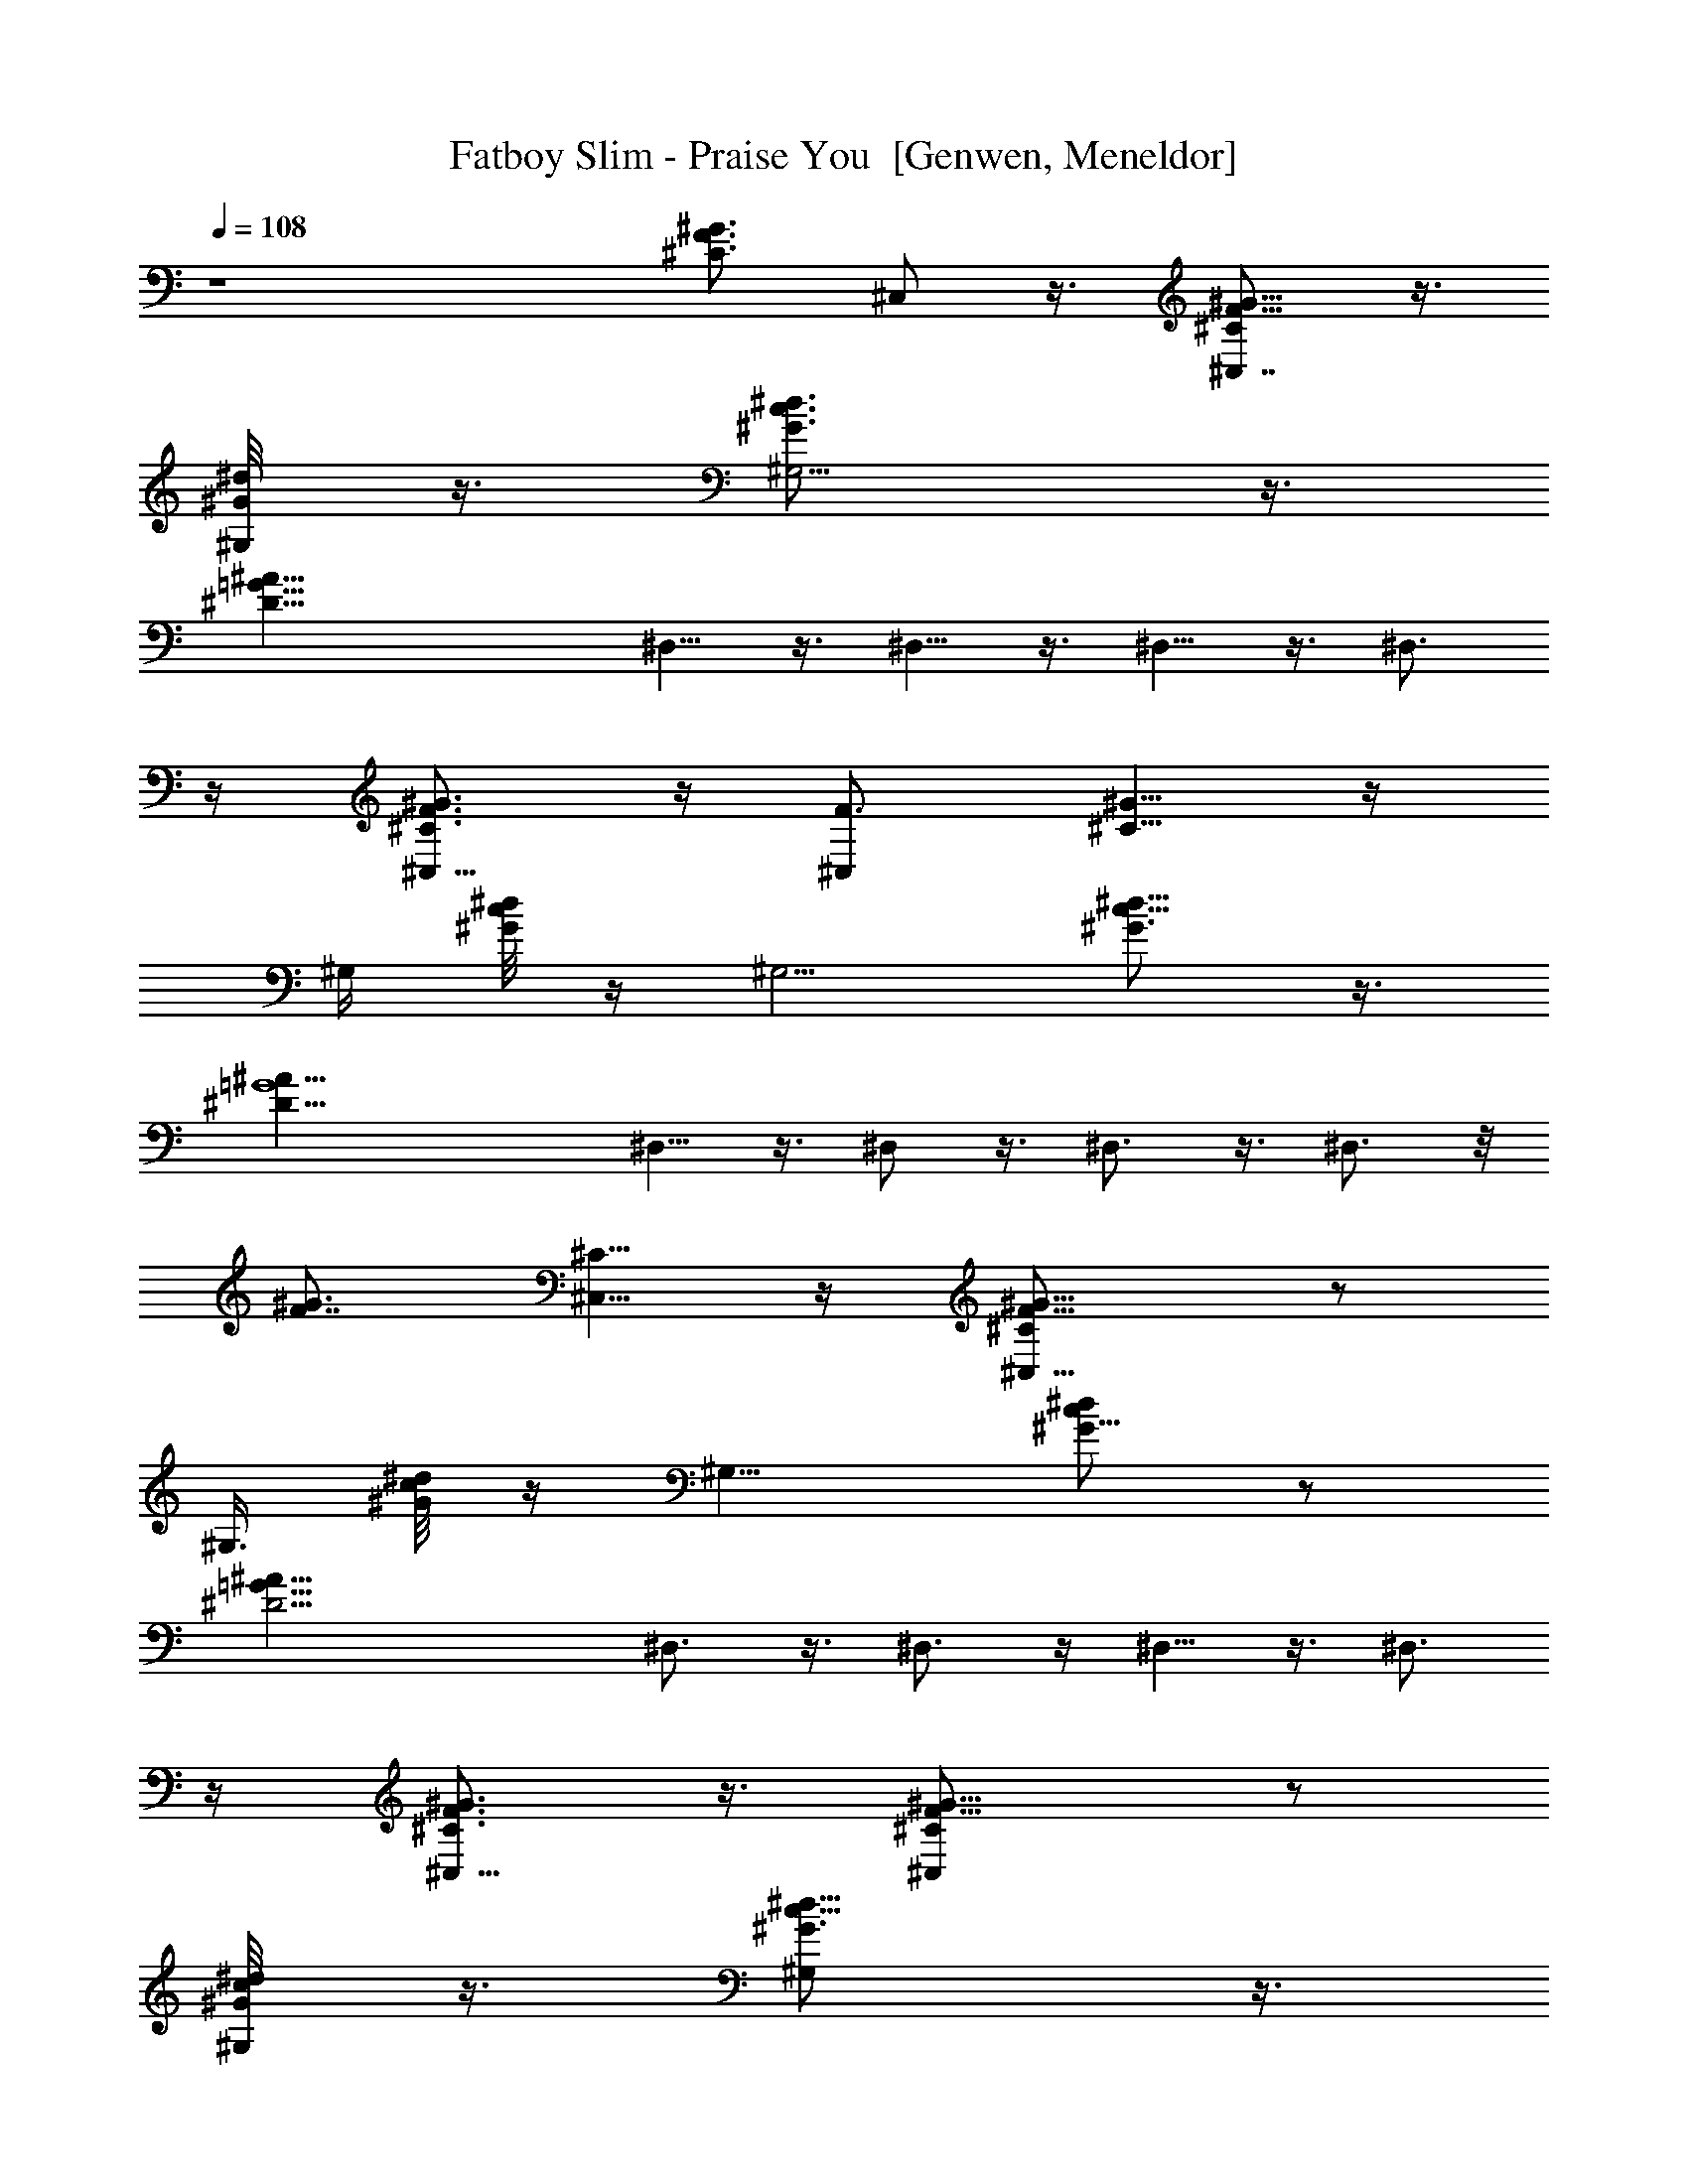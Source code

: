 X: 1
T: Fatboy Slim - Praise You  [Genwen, Meneldor]
N: Prim Reapers, Meneldor
N: Has some pauses, sort of repeatitive
L: 1/4
Q: 108
K: C
z4 [F3/4^G3/4^C3/4z/8] ^C,/2 z3/8 [^C,7/8^G5/8^C/2F5/8] z3/8
[^G,/4^G/8^d/8]  z3/8 [^G,5/4^d3/4c3/4^G3/4] z3/8
[^A33/8=G33/8^D33/8z/2] ^D,5/8 z3/8 ^D,5/8 z3/8 ^D,5/8 z3/8 ^D,3/4
z/4 [^G3/4F3/4^C3/4^C,5/8] z/4 [F3/4^C,z/8] [^G5/8^C5/8] z/4
[^G,/4z/8] [^G/8^d/8c/8] z/4 [^G,5/4z/8] [^d5/8c5/8^G3/4] z3/8
[^A33/8=G4^D33/8z/2] ^D,5/8 z3/8 ^D,/2 z3/8 ^D,3/4 z3/8 ^D,3/4 z/8
[F7/8^G3/4z/8] [^C5/8^C,5/8] z/4 [^C,9/8^C/2F5/8^G5/8] z/2
[^G,3/8z/8] [^d/8^G/8c/8] z/4 [^G,9/8z/8] [^d/2^G5/8c/2] z/2
[^A33/8=G33/8^D17/4z3/8] ^D,3/4 z3/8 ^D,3/4 z/4 ^D,5/8 z3/8 ^D,3/4
z/4 [^C,5/8F3/4^G3/4^C3/4] z3/8 [^C,F5/8^G5/8^C/2] z/2
[^G,/4^G/8^d/8c/8] z3/8 [^G,^d5/8c5/8^G3/4] z3/8
[^A33/8=G33/8^D33/8z/2] ^D,5/8 z3/8 ^D,5/8 z3/8 [^D,5/8z/2] ^d/4 z/4
[^D,5/8^d/2] ^c/2 [^dF3/4^G3/4^C3/4z/8] ^C,/2 z3/8
[^C,7/8^G5/8^C/2F5/8^d/2] [^c/2z3/8] [^G,/4^G/8^d/8] [^d3/8] z3/8
[^G,5/4^d3/4=c3/4^G3/4z/8] ^f [^d3^A33/8=G33/8^D33/8z/2] ^D,5/8 z3/8
^D,5/8 z3/8 [^D,5/8z/2] ^a/4 z/4 [^D,3/4^a/4] z/4 ^a/4 z/4
[^G3/4F3/4^C3/4^C,5/8^a3/4] z/4 [F3/4^C,z/8] [^G5/8^C5/8^a] z/4
[^G,/4z/8] [^G/8^d/8c/8^g/2] z/4 [^G,5/4z/8] [^d5/8c5/8^G3/4^f] z3/8
[^d3^A33/8=G4^D33/8z/2] ^D,5/8 z3/8 ^D,/2 z3/8 [^D,3/4z5/8] ^c/2
[^D,3/4^d/2] [^c3/4z3/8] [F7/8^G3/4z/8] [^C5/8^C,5/8^d3/4] z/4
[^C,9/8^C/2F5/8^G5/8z/8] ^d/2 ^c/4 z/8 [^G,3/8z/8] [^d/2^G/8=c/8] z/4
[^G,9/8z/8] [^d/2^G5/8c/2^f] z/2 [^A33/8=G33/8^D17/4^d3z3/8] ^D,3/4
z3/8 ^D,3/4 z/4 [^D,5/8z/2] ^a/4 z/4 [^D,3/4^a/4] z/4 ^a/4 z/4
[^C,5/8F3/4^G3/4^a3/4^C3/4] z3/8 [^C,F5/8^G5/8^C/2^a] z/2
[^G,/4^G/8^d/8c/8^g/2] z3/8 [^G,^d5/8c5/8^G3/4^f] z3/8
[^d51/8^A33/8=G33/8^D33/8z/2] ^D,5/8 z3/8 ^D,5/8 z3/8 ^D,5/8 z3/8
^D,5/8 z3/8 [F3/4^G3/4^C3/4z/8] ^C,/2 z3/8 [^C,7/8^G5/8^C/2F5/8] z3/8
[^G,/4^G/8^d/2]  z3/8 [^G,5/4^d61/8c3/4^G3/4] z3/8
[^A33/8=G33/8^D33/8z/2] ^D,5/8 z3/8 ^D,5/8 z3/8 ^D,5/8 z3/8 ^D,3/4
z/4 [^G3/4F3/4^C3/4^C,5/8] z/4 [F3/4^C,z/8] [^G5/8^C5/8] z/4
[^G,/4z/8] [^G/8^d/2c/8] z/4 [^G,5/4z/8] [^d15/2c5/8^G3/4] z3/8
[^A33/8=G4^D33/8z/2] ^D,5/8 z3/8 ^D,/2 z3/8 ^D,3/4 z3/8 ^D,3/4 z/8
[F7/8^G3/4z/8] [^C5/8^C,5/8] z/4 [^C,9/8^C/2F5/8^G5/8] z/2
[^G,3/8z/8] [^d/2^G/8c/8] z/4 [^G,9/8z/8] [^d15/2^G5/8c/2] z/2
[^A33/8=G33/8^D17/4z3/8] ^D,3/4 z3/8 ^D,3/4 z/4 ^D,5/8 z3/8 ^D,3/4
z/4 [^C,/2F/2^G/2^C/2] [^C,/4^C/4F/4^G/4] z/4 [^C,/2F/2^G/2^C/2]
[^C,/2^C/4F/4^G/4] z/4 [^G,/4^G/8^d/2c/8] z3/8 [^G,^d59/8c5/8^G3/4]
z3/8 [^A33/8=G33/8^D33/8z/2] ^D,5/8 z3/8 ^D,5/8 z3/8 ^D,5/8 z3/8
^D,5/8 z3/8 [^C,/8F3/4^G3/4^C3/4] ^C,3/8 ^C,/2
[^C,7/8^G5/8^C/2F5/8F,/2] ^G,/4 z/8 [^G,/8^G/8^d/2] [^G,3/8] z3/8
[^G,/8^d61/8c3/4^G3/4] [^G,9/8z/2] =C,/2 [^D,/2^A33/8=G33/8^D33/8]
^D,/2 ^D,/2 [^D,5/8=G,/2] G,/2 [^D,5/8^G,/2] ^G,/2 [^D,3/4A,/2] ^A,/2
[^G3/4F3/4^C3/4^C,/2] ^C,3/8 [F3/4^C,z/8] [^G5/8^C5/8F,/2] ^G,/4 z/8
^G,/8 [^G/8^d/2c/8^G,3/8] z/4 ^G,/8 [^d15/2c5/8^G3/4^G,9/8z/2] =C,/2
[^D,/2^A33/8=G4^D33/8] ^D,/2 ^D,/2 [^D,/2=G,/2] [G,/2z3/8]
[^D,3/4z/8] ^G,/2 ^G,/2 [^D,3/4=A,/4] A,/4 [^A,/2z3/8] [F7/8^G3/4z/8]
[^C5/8^C,/2] ^C,3/8 [^C,9/8^C/2F5/8^G5/8z/8] F,/2 ^G,/4 z/8 ^G,/8
[^d/2^G/8c/8^G,3/8] z/4 ^G,/8 [^d15/2^G5/8c/2^G,] =C,/2
[^A33/8=G33/8^D17/4^D,3/8] ^D,/8 ^D,/2 ^D,/2 [^D,3/4=G,/2] G,/2
[^G,/2^D,5/8] ^G,/2 [^D,3/4=A,/2] ^A,/2 [^C,/2F/2^G/2^C/2]
[^C,/2^C/4F/4^G/4] z/4 [^C,/2F/2^G/2^C/2F,/2] [^C,/2^C/4F/4^G/4^G,/4]
z/4 [^G,/2^G/8^d/2c/8] z3/8 [^G,^d115/8c5/8^G3/4z/2] =C,/2
[^A33/8^D,/2=G33/8^D33/8] ^D,/2 ^D,/2 ^D,/2 ^D,/2 ^D,/2 ^D,/4 z/4
[^D,5/8^G,/2] ^G,/2 z71/8 ^d57/8 [^C,/8F3/4^G3/4^C3/4] ^C,3/8
[^D/2^C,/2] [^C,7/8^G5/8^C/2F5/8^D/2F,/2] [^C/2^G,/4] z/8
[^G,/8^G/8^d/8] [^F/2^G,3/8] z3/8 [^G,/8^d3/4c3/4^G3/4] [^G,9/8z/4]
^C/4 [=C,/2z3/8] ^D/8 [^D,/2^A33/8=G33/8^D] ^D,/2 [^D/2^D,/2]
[^D,5/8^D19/8=G,/2] [^C/2G,/2] [^D,5/8^F/2^G,/2] [^G,/2z/4] ^C/4
[^D,3/4=A,/2z3/8] [^D/4z/8] ^A,/2 [^G3/4=F3/4^C3/4^C,/2] [^D/2^C,3/8]
[F3/4^C,z/8] [^G5/8^C/2^D/2F,/2] [^C/2^G,/4] z/8 ^G,/8
[^G/8^d/8c/8^F/2^G,3/8] z/4 ^G,/8 [^d5/8c5/8^G3/4^G,9/8z/4] ^C/4
[=C,/2z3/8] ^D/8 [^D,/2^A33/8=G4^D] ^D,/2 [^D/2^D,/2] [^D,/2^D=G,/2]
[^C/2G,/2z3/8] [^D,3/4z/8] [^D11/8^G,/2] [^G,/2z/4] ^C/4
[^D,3/4=A,/4] [A,/4z/8] [^D/4z/8] [^A,/2z3/8] [=F7/8^G3/4z/8]
[^C5/8^C,/2] [^D/2^C,3/8] [^C,9/8^C/2F5/8^G5/8z/8] [^D/2F,/2]
[^C/2^G,/4] z/8 ^G,/8 [^d/8^G/8c/8^F/2^G,3/8] z/4 ^G,/8
[^d/2^G5/8c/2^G,z/4] ^C/4 [=C,/2z3/8] ^D/8 [^A33/8=G33/8^D^D,3/8]
^D,/8 ^D,/2 [^D/2^D,/2] [^D,3/4^D19/8=G,/2] [^C/2G,/2]
[^F/2^G,/2^D,5/8] [^G,/2z/4] ^C/4 [^D,3/4=A,/2z3/8] [^D3/8z/8] ^A,/2
[^C,/2=F/2^G/2^C/2] [^C,/2^C/4F/4^G/4^D/2] z/4
[^C,/2F/2^G/2^C/2^D/2F,/2] [^C,/2^C/2F/4^G/4^G,/4] z/4
[^G,/2^G/8^d/8c/8^F/2] z3/8 [^G,^d5/8c5/8^G3/4z/4] ^C/4 [=C,/2z3/8]
^D/8 [^A33/8^D,/2=G33/8^D] ^D,/2 [^D/2^D,/2] [^D,/2^D] [^C/2^D,/2]
[^D,/2^D11/8] [^D,/4^d/4] ^C/4 [^D,5/8^d/2^G,/2z3/8] [^D/4z/8]
[^c/2^G,/2] [^C,/8^d=F3/4^G3/4^C3/4] ^C,3/8 ^C,/2
[^C,7/8^G5/8^C/2F5/8F,/2^d/2] [^c/2^G,/4] z/8 [^G,/8^G/8^d/8]
[^d3/8^G,3/8] z3/8 [^G,/8^d3/4=c3/4^G3/4] [^f^G,9/8z/2] =C,/2
[^d3^D,/2^A33/8=G33/8^D33/8] ^D,/2 ^D,/2 [^D,5/8=G,/2] G,/2
[^D,5/8^G,/2] [^a/4^G,/2] z/4 [^D,3/4^a/4=A,/2] z/4 [^a/4^A,/2] z/4
[^G3/4F3/4^C3/4^C,/2^a3/4] ^C,3/8 [F3/4^C,z/8] [^G5/8^C5/8^aF,/2]
^G,/4 z/8 ^G,/8 [^G/8^d/8c/8^g/2^G,3/8] z/4 ^G,/8
[^d5/8c5/8^G3/4^f^G,9/8z/2] =C,/2 [^d3^D,/2^A33/8=G4^D33/8] ^D,/2
^D,/2 [^D,/2=G,/2] [G,/2z3/8] [^D,3/4z/8] ^G,/2 [^c/2^G,/2]
[^D,3/4^d/2=A,/4] A,/4 [^c3/4^A,/2z3/8] [F7/8^G3/4z/8]
[^C5/8^C,/2^d3/4] ^C,3/8 [^C,9/8^C/2F5/8^G5/8z/8] [^d/2F,/2]
[^c/4^G,/4] z/8 ^G,/8 [^d/2^G/8=c/8^G,3/8] z/4 ^G,/8
[^d/2^G5/8c/2^f^G,] =C,/2 [^A33/8=G33/8^D17/4^d3^D,3/8] ^D,/8 ^D,/2
^D,/2 [^D,3/4=G,/2] G,/2 [^G,/2^D,5/8] [^G,/2^a/4] z/4
[^D,3/4^a/4=A,/2] z/4 [^a/4^A,/2] z/4 [^C,/2F/2^G/2^a3/4^C/2]
[^C,/2^C/4F/4^G/4] z/4 [^C,/2F/2^G/2^C/2^aF,/2]
[^C,/2^C/4F/4^G/4^G,/4] z/4 [^G,/2^G/8^d/8c/8^g/2] z3/8
[^G,^d5/8c5/8^G3/4^fz/2] =C,/2 [^d5/2^A33/8^D,/2=G33/8^D33/8] ^D,/2
^D,/2 ^D,/2 ^D,/2 ^D,/2 [^D,/4^a/4] z/4 [^D,5/8^a/4^G,/2] z/4
[^a/4^G,/2] z/4 [^a3/4^C,/2^C/4F/4^G/4] z/4 [^C,/2^C/4F/4^G/4^D/2]
z/4 [^C,/2F/2^G/2^C/2^a^D/2] [^C,/2^C/2F/4^G/4^G,/4] z/4
[^G,/2^G/8^d/8c/8^D/2] z3/8 [^G,^d5/8c5/8^G3/4z/4] ^C/4 [=C,/2z3/8]
^D/8 [^A33/8^D,/2=G33/8^D3/2] ^D,/2 ^D,/2 [^D,5/8^D=G,/2] [^C/2G,/2]
[^D,5/8^D11/8^G,/2] [^G,/2^a/4] ^C/4 [^D,5/8^a/4=A,/2] z/8 [^D/2z/8]
[^a/4^A,/2] z/4 [^a3/4^C,/2^C/4F/4^G/4] z/4 [^C,/2^C/4F/4^G/4^D/2]
z/4 [^C,/2F/2^G/2^C/2^a^D/2] [^C,/2^C/2F/4^G/4^G,/4] z/4
[^G,/2^G/8^d/8c/8^D/2] z3/8 [^G,^d5/8c5/8^G3/4z/4] ^C/4 [=C,/2z3/8]
^D/8 [^A33/8^D,/2=G33/8^D3/2] ^D,/2 ^D,/2 [^D,5/8^D=G,/2] [^C/2G,/2]
[^D,5/8^D11/8^G,/2] [^G,/2^a/4] ^C/4 [^D,5/8^a/4=A,/4] [A,/4z/8]
[^D/2z/8] [^a/4^A,/2] z/4 [^a3/4^C,/2^C/4F/4^G/4] z/4
[^C,/2^C/4F/4^G/4^D/2] z/4 [^C,/2F/2^G/2^C/2^a^D/2]
[^C,/2^C/2F/4^G/4^G,/4] z/4 [^G,/2^G/8^d/8c/8^D/2] z3/8
[^G,^d5/8c5/8^G3/4z/4] ^C/4 [=C,/2z3/8] ^D/8 [^A33/8^D,/2=G33/8^D3/2]
^D,/2 ^D,/2 [^D,5/8^D=G,/2] [^C/2G,/2] [^D,5/8^D11/8^G,/2]
[^G,/2^a/4] ^C/4 [^D,5/8^a/4=A,/2] z/8 [^D/2z/8] [^a/4^A,/2] z/4
[^a3/4^C,/2^C/4F/4^G/4] z/4 [^C,/2^C/4F/4^G/4^D/2] z/4
[^C,/2F/2^G/2^C/2^a^D/2] [^C,/2^C/2F/4^G/4^G,/4] z/4
[^G,/2^G/8^d/8c/8^g/2^D/2] z3/8 [^G,^d5/8c5/8^G3/4^fz/4] ^C/4
[=C,/2z3/8] ^D/8 [^d5/2^A33/8^D,/2=G33/8^D3/2] ^D,/2 ^D,/2 [^D,/2^D]
[^C/2^D,/2] [^D,/2^D11/8] [^D,/2z/4] ^C/4 [^D,^G,/2z3/8] [^D/2z/8]
^G,/2 [^d^A/2^A,11/8z/4] [=d/2=f/2^a/2z/4] F3/8 z/8
[^d3/4=d3/8f/2^a/2] z/8 F/8 z/8 [=g3/8^a3/8^d/4] [^d/4^D3/2]
[g5/8^a5/8^d3/4z/2] [^A7/8z/4] [^g/2^d/2] G/8 z/8 [^d/8c'/8] z/8
[^A/2^A,11/8z/4] [=d/2f/2^a/2z/4] F3/8 z/8 [d3/8f/2^a/2] z/8 F/8 z/8
[=g3/8^a3/8^d3/8z/4] [^D3/2z/4] [g5/8^a5/8^d/2] [^A7/8z/4] [^g/2^d/2]
G/8 z/8 [^d/8c'/8] z/8 [^A/2^A,11/8z/4] [=d/2f/2^a/2z/4] F3/8 z/8
[d3/8f/2^a/2] z/8 F/8 z/8 [=g3/8^a3/8^d3/8z/4] [^D3/2z/4]
[g5/8^a5/8^d/2] [^A7/8z/4] [^g/2^d/2] G/8 z/8 [^d/8c'/8] z/8
[^A/2^A,11/8z/4] [=d/2f/2^a/2z/4] F3/8 z/8 [d3/8f/2^a/2] z/8 F/8 z/8
[=g3/8^a3/8^d3/8z/4] [^D3/2z/4] [g5/8^a5/8^d/2] [^A7/8z/4] [^g/2^d/2]
G/8 z/8 [^d/8c'/8] z/8 [^A,/2^A/2z/4] [=d/2f/2^a/2z/4] [^A,7/8F3/8]
z/8 [=D,/2d3/8f/2^a/2] z/8 [F,/4F/8] z/8 [^D,/4=g3/8^a3/8^d3/8]
[^D3/2z/4] [^D,/4g5/8^a5/8^d/2] z/4 [^D,/2^A7/8z/4] [=G,/2^g/2^d/2]
[^G,3/8G/8] z/8 [^d/8c'/8] z/8 [^A,/2^A/2z/4] [=d/2f/2^a/2z/4]
[^A,7/8F3/8] z/8 [=D,/2d3/8f/2^a/2] z/8 [F,/4F/8] z/8
[^D,/4=g3/8^a3/8^d3/8] [^D3/2z/4] [^D,/4g5/8^a5/8^d/2] z/4
[^D,/2^A7/8z/4] [=G,/2^g/2^d/2] [^G,3/8G/8] z/8 [^d/8c'/8] z/8
[^A,/2^A/2z/4] [=d/2f/2^a/2z/4] [^A,7/8F3/8] z/8 [=D,/2d3/8f/2^a/2]
z/8 [F,/4F/8] z/8 [^D,/4=g3/8^a3/8^d3/8] [^D3/2z/4]
[^D,/4g5/8^a5/8^d/2] z/4 [^D,/2^A7/8z/4] [=G,/2^g/2^d/2] [^G,3/8G/8]
z/8 [^d/8c'/8] z/8 [^A,/2^A/2z/4] [=d/2f/2^a/2z/4] [^A,7/8F3/8] z/8
[=D,/2d3/8f/2^a/2] z/8 [F,/4F/8] z/8 [^D,/4=g3/8^a3/8^d3/8]
[^D3/2z/4] [^D,/4g5/8^a/4^d/2] [^a3/8z/4] [^D,/2^A7/8z/4]
[^a/4=G,/2^g/2^d/2] z/4 [^a/4^G,3/8G/8] z/8 [^d/8c'/8] z/8
[^a/4^A,/2^A] [=d/2f/2^a/2z/4] [^A,7/8F3/8] z/8 [^a3/4=D,/2d3/8f/2^G]
z/8 [F,/4F/8] z/8 [^D,/4=g3/8^a3/8^d3/8] [^D3/2Fz/4]
[^D,/4g5/8^a5/8^d/2] z/4 [^D,/2^A7/8z/4] [=G,/2^g/2^d/2F/2]
[^G,3/8=G/8^G/2] z/8 [^d/8c'/8] z/8 [^A,/2^A9/8z/4] [=d/2f/2^a/2z/4]
[^A,7/8F3/8] z/8 [=D,/2d3/8f/2^a/2^G] z/8 [F,/4F/8] z/8
[^D,/4=g3/8^a3/8^d3/8] [^D3/2Fz/4] [^D,/4g5/8^a5/8^d/2] z/4
[^D,/2^A7/8z/4] [=G,/2^g/2^d/2] [^G,3/8=G/8F/2] z/8 [^d/8c'/8] z/8
[^A,/2^A9/8z/4] [=d/2f/2^a/2z/4] [^A,7/8F3/8] z/8
[=D,/2d3/8f/2^a/2^G9/8] z/8 [F,/4F/8] z/8 [^D,/4=g3/8^a3/8^d3/8]
[^D3/2F3/4z/4] [^D,/4g5/8^a5/8^d/2] z/4 [^D,/2^A7/8z/4]
[=G,/2^g/2^d/2F5/8] [^G,3/8=G/8^G5/8] z/8 [^d/8c'/8] z/8 [^A,/2^Az/4]
[=d/2f/2^a/2z/4] [^A,7/8F3/8] z/8 [=D,/2d3/8f/2^a/2^G] z/8 [F,/4F/8]
z/8 [^D,/4=g3/8^a3/8^d3/8] [^D3/2F2z/4] [^D,/4g5/8^a5/8^d/2] z/4
[^D,/2^A7/8z/4] [=G,/2^g/2^d/2] [^G,3/8=G/8] z/8 [^d/8c'/8] z/8
[^A,/2^Az/4] [=d/2f/2^a/2z/4] [^A,7/8F3/8] z/8 [=D,/2d3/8f/2^a/2^G]
z/8 [F,/4F/8] z/8 [^D,/4=g3/8^a3/8^d3/8] [^D3/2Fz/4]
[^D,/4g5/8^a5/8^d/2] z/4 [^D,/2^A7/8z/4] [=G,/2^g/2^d/2F/2]
[^G,3/8=G/8^G/2] z/8 [^d/8c'/8] z/8 [^A,/2^A9/8z/4] [=d/2f/2^a/2z/4]
[^A,7/8F3/8] z/8 [=D,/2d3/8f/2^a/2^G] z/8 [F,/4F/8] z/8
[^D,/4=g3/8^a3/8^d3/8] [^D3/2Fz/4] [^D,/4g5/8^a5/8^d/2] z/4
[^D,/2^A7/8z/4] [=G,/2^g/2^d/2] [^G,3/8=G/8F/2] z/8 [^d/8c'/8] z/8
[^A,/2^A9/8z/4] [=d/2f/2^a/2z/4] [^A,7/8F3/8] z/8
[=D,/2d3/8f/2^a/2^G9/8] z/8 [F,/4F/8] z/8 [^D,/4=g3/8^a3/8^d3/8]
[^D3/2F3/4z/4] [^D,/4g5/8^a5/8^d/2] z/4 [^D,/2^A7/8z/4]
[=G,/2^g/2^d/2F5/8] [^G,3/8=G/8^G5/8] z/8 [^d/8c'/8] z/8 [^A,/2^Az/4]
[=d/2f/2^a/2z/4] [^A,7/8F3/8] z/8 [=D,/2d3/8f/2^a/2^A] z/8 [F,/4F/8]
z/8 [^D,/4=g3/8^a3/8^d3/8] [^D3/2^A3/4z/4] [^D,/4g5/8^a/4^d/2]
[^a3/8z/4] [^D,/2^A5/4z/4] [^a/4=G,/2^g/2^d/2] z/4 [^a/4^G,3/8=G/8]
z/8 [^d/8c'/8] z/8 [^a3/4^C,/2^C/4F/4^G/4] z/4 [^C,/2^C/4F/4^G/4^D/2]
z/4 [^C,/2F/2^G/2^C/2^a^D/2] [^C,/2^C/2F/4^G/4^G,/4] z/4
[^G,/2^G/8^d/8c/8^D/2] z3/8 [^G,^d5/8c5/8^G3/4z/4] ^C/4 [=C,/2z3/8]
^D/8 [^A33/8^D,/2=G33/8^D3/2] ^D,/2 ^D,/2 [^D,5/8^D=G,/2] [^C/2G,/2]
[^D,5/8^D11/8^G,/2] [^G,/2z/4] ^C/4 [^D,5/8=A,/2z3/8] [^D/2z/8] ^A,/2
[^C,/2^C/4F/4^G/4] z/4 [^C,/2^C/4F/4^G/4^D/2] z/4
[^C,/2F/2^G/2^C/2^D/2F,/2] [^C,/2^C/2F/4^G/4^G,/4] z/4
[^G,/2^G/8^d/8c/8^D/2] z3/8 [^G,^d5/8c5/8^G3/4z/4] ^C/4 [=C,/2z3/8]
^D/8 [^A33/8^D,/2=G33/8^D3/2] ^D,/2 ^D,/2 [^D,5/8^D=G,/2] [^C/2G,/2]
[^D,5/8^D11/8^G,/2] [^G,/2z/4] ^C/4 [^D,5/8=A,/4] [A,/4z/8] [^D/2z/8]
^A,/2 [^C,/2^C/4F/4^G/4] z/4 [^C,/2^C/4F/4^G/4^D/2] z/4
[^C,/2F/2^G/2^C/2^D/2F,/2] [^C,/2^C/2F/4^G/4^G,/4] z/4
[^G,/2^G/8^d/8c/8^D/2] z3/8 [^G,^d5/8c5/8^G3/4z/4] ^C/4 [=C,/2z3/8]
^D/8 [^A33/8^D,/2=G33/8^D3/2] ^D,/2 ^D,/2 [^D,5/8^D=G,/2] [^C/2G,/2]
[^D,5/8^D11/8^G,/2] [^G,/2z/4] ^C/4 [^D,5/8=A,/2z3/8] [^D/2z/8] ^A,/2
[^C,/2^C/4F/4^G/4] z/4 [^C,/2^C/4F/4^G/4^D/2] z/4
[^C,/2F/2^G/2^C/2^D/2F,/2] [^C,/2^C/2F/4^G/4^G,/4] z/4
[^G,/2^G/8^d/8c/8^D/2] z3/8 [^G,^d5/8c5/8^G3/4z/4] ^C/4 [=C,/2z3/8]
^D/8 [^A^D,/2=G^D] ^D,/2 [^AG^D/2^D,/2] [^D,/2^D/2]
[^D/2G^A^C/2^D,/2] [^D,/2^D/2] [^AG^D7/8^D,/4] ^C/4 [^D,5/8^G,/2z3/8]
^D/8 [^D/2G/2^A/2^G,/2] ^D,/2 ^D,/2 ^D,/2 ^D,/2 ^D,/2 ^D,/2 ^D,/2
^D,/2 ^D,/2 ^D,/2 ^D,/2 ^D,/2 ^D,/2 ^D,/2 ^D,/2 ^D,/2 ^D,/2 ^D,/2
^D,/2 ^D,/2 ^D,/2 ^D,/2 ^D,/2 ^D,/2 ^D,/2 ^D,/2 ^D,/2 ^D,/2 ^D,/2
[^D,/2^d/4] z/4 [^d/2^D,/2] [^c/2^D,/2] [^D,/8^dF3/4^G3/4^C3/4] ^C,/2
z3/8 [^C,7/8^G5/8^C/2F5/8^d/2] [^c/2z3/8] [^G,/4^G/8^d/8] [^d3/8]
z3/8 [^G,5/4^d3/4=c3/4^G3/4z/8] ^f [^d3^A33/8=G33/8^D33/8z/2] ^D,5/8
z3/8 ^D,5/8 z3/8 [^D,5/8z/2] ^a/4 z/4 [^D,3/4^a/4] z/4 ^a/4 z/4
[^G3/4F3/4^C3/4^C,5/8^a3/4] z/4 [F3/4^C,z/8] [^G5/8^C5/8^a] z/4
[^G,/4z/8] [^G/8^d/8c/8^g/2] z/4 [^G,5/4z/8] [^d5/8c5/8^G3/4^f] z3/8
[^d3^A33/8=G4^D33/8z/2] ^D,5/8 z3/8 ^D,/2 z3/8 [^D,3/4z5/8] ^c/2
[^D,3/4^d/2] [^c3/4z3/8] [F7/8^G3/4z/8] [^C5/8^C,5/8^d3/4] z/4
[^C,9/8^C/2F5/8^G5/8z/8] ^d/2 ^c/4 z/8 [^G,3/8z/8] [^d/2^G/8=c/8] z/4
[^G,9/8z/8] [^d/2^G5/8c/2^f] z/2 [^A33/8=G33/8^D17/4^d3z3/8] ^D,3/4
z3/8 ^D,3/4 z/4 [^D,5/8z/2] ^a/4 z/4 [^D,3/4^a/4] z/4 ^a/4 z/4 ^a3/4
z/4 ^a ^g/2 ^f [^d9/2z/2] ^D,/2 ^D,/2 ^D,/2 ^D,/2 ^D,/2 ^D,/2 ^D,/2
^D,/2 [^d/8^D,/2] z/8 ^d/8 z/8 [^d/8^D,/2] z/8 ^d/8 z/8 [^d/8^D,/2]
z/8 ^d/8 z/8 [^d/8^D,/2] z/8 ^d/8 z/8 [^d/8^D,/2] z/8 ^d/8 z/8
[^d/8^D,/2] z/8 ^d/8 z/8 [^d/8^D,/2] z/8 ^d/8 z/8 [^d/8^D,/2] z/8
^d/8 z/8 [^d/8^D,/2] z/8 ^d/8 z/8 [^d/8^D,/2] z/8 ^d/8 z/8
[^d/8^D,/2] z/8 ^d/8 z/8 [^d/8^D,/2] z/8 ^d/8 z/8 [^d/8^D,/2] z/8
^d/8 z/8 [^d/8^D,/2] z/8 ^d/8 z/8 [^d/8^D,/2] z/8 ^d/8 z/8
[^d/8^D,/2] z/8 ^d/8 z/8 [^d/8^D,/2] z/8 ^d/8 z/8 [^d/8^D,/2] z/8
^d/8 z/8 [^d/8^D,/2] z/8 ^d/8 z/8 [^d/8^D,/2] z/8 ^d/8 z/8
[^d/8^D,/2] z/8 ^d/8 z/8 [^d/8^D,/2^a/4] z/8 ^d/8 z/8 [^a/4^d/8^D,/2]
z/8 ^d/8 z/8 [^d/8^a/4^D,/2] z/8 ^d/8 z/8
[^a3/4^C,/2^C/4F/4^G/4^D,/8] z3/8 [^C,/2^C/4F/4^G/4^D/2] z/4
[^C,/2F/2^G/2^C/2^a^D/2] [^C,/2^C/2F/4^G/4^G,/4] z/4
[^G,/2^G/8^d/8c/8^D/2] z3/8 [^G,^d5/8c5/8^G3/4z/4] ^C/4 [=C,/2z3/8]
^D/8 [^A33/8^D,/2=G33/8^D3/2] ^D,/2 ^D,/2 [^D,5/8^D=G,/2] [^C/2G,/2]
[^D,5/8^D11/8^G,/2] [^G,/2^a/4] ^C/4 [^D,5/8^a/4=A,/2] z/8 [^D/2z/8]
[^a/4^A,/2] z/4 [^a3/4^C,/2^C/4F/4^G/4] z/4 [^C,/2^C/4F/4^G/4^D/2]
z/4 [^C,/2F/2^G/2^C/2^a^D/2] [^C,/2^C/2F/4^G/4^G,/4] z/4
[^G,/2^G/8^d/8c/8^D/2] z3/8 [^G,^d5/8c5/8^G3/4z/4] ^C/4 [=C,/2z3/8]
^D/8 [^A33/8^D,/2=G33/8^D3/2] ^D,/2 ^D,/2 [^D,5/8^D=G,/2] [^C/2G,/2]
[^D,5/8^D11/8^G,/2] [^G,/2^a/4] ^C/4 [^D,5/8^a/4=A,/4] [A,/4z/8]
[^D/2z/8] [^a/4^A,/2] z/4 [^a3/4^C,/2^C/4F/4^G/4] z/4
[^C,/2^C/4F/4^G/4^D/2] z/4 [^C,/2F/2^G/2^C/2^a^D/2]
[^C,/2^C/2F/4^G/4^G,/4] z/4 [^G,/2^G/8^d/8c/8^D/2] z3/8
[^G,^d5/8c5/8^G3/4z/4] ^C/4 [=C,/2z3/8] ^D/8 [^A33/8^D,/2=G33/8^D3/2]
^D,/2 ^D,/2 [^D,5/8^D=G,/2] [^C/2G,/2] [^D,5/8^D11/8^G,/2]
[^G,/2^a/4] ^C/4 [^D,5/8^a/4=A,/2] z/8 [^D/2z/8] [^a/4^A,/2] z/4
[^a3/4^C,/2^C/4F/4^G/4] z/4 [^C,/2^C/4F/4^G/4^D/2] z/4
[^C,/2F/2^G/2^C/2^a^D/2] [^C,/2^C/2F/4^G/4^G,/4] z/4
[^G,/2^G/8^d/8c/8^g/2^D/2] z3/8 [^G,^d5/8c5/8^G3/4^fz/4] ^C/4
[=C,/2z3/8] ^D/8 [^d5/2^A33/8^D,/2=G33/8^D3/2] ^D,/2 ^D,/2 [^D,/2^D]
[^C/2^D,/2] [^D,/2^D11/8] [^D,/4^a/4] ^C/4 [^D,5/8^a/4^G,/2] z/8
[^D/2z/8] [^a/4^G,/2] z/4 [^a3/4^C,/2^C/4F/4^G/4] z/4
[^C,/2^C/4F/4^G/4^D/2] z/4 [^C,/2F/2^G/2^C/2^a^D/2]
[^C,/2^C/2F/4^G/4^G,/4] z/4 [^G,/2^G/8^d/8c/8^D/2] z3/8
[^G,^d5/8c5/8^G3/4z/4] ^C/4 [=C,/2z3/8] ^D/8 [^A33/8^D,/2=G33/8^D3/2]
^D,/2 ^D,/2 [^D,5/8^D=G,/2] [^C/2G,/2] [^D,5/8^D11/8^G,/2]
[^G,/2^a/4] ^C/4 [^D,5/8^a/4=A,/2] z/8 [^D/2z/8] [^a/4^A,/2] z/4
[^a3/4^C,/2^C/4F/4^G/4] z/4 [^C,/2^C/4F/4^G/4^D/2] z/4
[^C,/2F/2^G/2^C/2^a^D/2] [^C,/2^C/2F/4^G/4^G,/4] z/4
[^G,/2^G/8^d/8c/8^D/2] z3/8 [^G,^d5/8c5/8^G3/4z/4] ^C/4 [=C,/2z3/8]
^D/8 [^A33/8^D,/2=G33/8^D3/2] ^D,/2 ^D,/2 [^D,5/8^D=G,/2] [^C/2G,/2]
[^D,5/8^D11/8^G,/2] [^G,/2^a/4] ^C/4 [^D,5/8^a/4=A,/4] [A,/4z/8]
[^D/2z/8] [^a/4^A,/2] z/4 [^a3/4^C,/2^C/4F/4^G/4] z/4
[^C,/2^C/4F/4^G/4^D/2] z/4 [^C,/2F/2^G/2^C/2^a^D/2]
[^C,/2^C/2F/4^G/4^G,/4] z/4 [^G,/2^G/8^d/8c/8^D/2] z3/8
[^G,^d5/8c5/8^G3/4z/4] ^C/4 [=C,/2z3/8] ^D/8 [^A33/8^D,/2=G33/8^D3/2]
^D,/2 ^D,/2 [^D,5/8^D=G,/2] [^C/2G,/2] [^D,5/8^D11/8^G,/2]
[^G,/2^a/4] ^C/4 [^D,5/8^a/4=A,/2] z/8 [^D/2z/8] [^a/4^A,/2] z/4
[^a3/4^C,/2^C/4F/4^G/4] z/4 [^C,/2^C/4F/4^G/4^D/2] z/4
[^C,/2F/2^G/2^C/2^a^D/2] [^C,/2^C/2F/4^G/4^G,/4] z/4
[^G,/2^G/4^d/4c/8^g/2^D5/8] z3/8 [^G,/8^d3/4c3/4^G3/4^f9/8] [^G,z/4]
^C/4 [=C,/2z3/8] ^D/8 [^d11/4^A19/4^D,/2=G19/4^D13/8] ^D,5/8 ^D,/2
[^D,5/8^D9/8] [^C/2^D,/2] [^D,5/8^D7/4] ^D,/4 [^C3/8z/4] [^D,7/8z/8]
^G,/2 [^D/2^G,5/8] z/8 [^A5/8^A,7/4z3/8] [=d/2=f/2^a/2z/4] F3/8 z/4
[d/2f5/8^a5/8] z/8 F/8 z/4 [=g3/8^a3/8^d/2z/4] [^D2z3/8]
[g3/4^a3/4^d5/8] [^A9/8z/4] [^g3/4^d3/4] G/8 z/8 [^d/4c'/4] z/8
[^A3/4^A,2z3/8] [=d5/8f5/8^a5/8z3/8] F3/8 z/4 [d5/8f3/4^a3/4] z/8 F/8
z/4 [=g/2^a/2^d/2z3/8] [^D17/8z/4] [g^a^d3/4] [^A11/8z3/8]
[^g3/4^d3/4] G/8 z/4 [^d/4c'/4] z/8 [^A5/8^A,3/2z/4] [=d/2f/2^a/2z/4]
F3/8 z/8 [d/2f/2^a/2] F/8 z/8 [=g3/8^a3/8^d/2z/4] [^D3/2z/4]
[g3/4^a5/8^d/2] [^A7/8z/4] [^g/2^d/2] G/8 z/8 [^d/4c'/8] z/8
[^A5/8^A,3/2z/4] [=d/2f/2^a/2z/4] F3/8 z/8 [d/2f/2^a/2] F/8 z/8
[=g3/8^a3/8^d/2z/4] [^D3/2z/4] [g3/4^a5/8^d/2] [^A7/8z/4] [^g/2^d/2]
G/8 z/8 [^d/4c'/8] z/8 [^A^A,/2z/4] [=d/2f/2^a/2z/4] [^A,F3/8] z/8
[^A=D,/2d/2f/2^a/2] [F,/4F/8] z/8 [^D,/4=g3/8^a3/8^d/2]
[^G/2^D3/2z/4] [^D,/4g3/4^a5/8^d/2] [=Gz/4] [^D,/2^A7/8z/4]
[=G,5/8^g/2^d/2] [^G,/2G/2z/4] [^d/4c'/8] z/8 [^A^A,/2z/4]
[=d/2f/2^a/2z/4] [^A,F3/8] z/8 [^A=D,/2d/2f/2^a/2] [F,/4F/8] z/8
[^D,/4=g3/8^a3/8^d/2] [^G/2^D3/2z/4] [^D,/4g3/4^a5/8^d/2] [=Gz/4]
[^D,/2^A7/8z/4] [=G,5/8^g/2^d/2] [^G,/2G/2z/4] [^d/4c'/8] z/8
[^A^A,/2z/4] [=d/2f/2^a/2z/4] [^A,F3/8] z/8 [^A=D,/2d/2f/2^a/2]
[F,/4F/8] z/8 [^D,/4=g3/8^a3/8^d/2] [^G/2^D3/2z/4]
[^D,/4g3/4^a5/8^d/2] [=Gz/4] [^D,/2^A7/8z/4] [=G,5/8^g/2^d/2]
[^G,/2G/2z/4] [^d/4c'/8] z/8 [^A,/2^A5/8z/4] [=d/2f/2^a/2z/4]
[^A,F3/8] z/8 [=D,/2d/2f/2^a/2] [F,/4F/8] z/8 [^D,/4=g3/8^a3/8^d/2]
[^D3/2z/4] [^D,/4g3/4^a3/8^d/2] z/8 [^a/4z/8] [^D,/2^A7/8z/4]
[^a/4=G,5/8^g/2^d/2] z/4 [^a/4^G,/2G/8] z/8 [^d/4c'/8] z/8
[^a/4^A,/2^A] [=d/2f/2^a/2z/4] [^A,F3/8] z/8 [^a3/4=D,/2d/2f/2^G]
[F,/4F/8] z/8 [^D,/4=g3/8^a3/8^d/2] [^D3/2Fz/4] [^D,/4g3/4^a5/8^d/2]
z/4 [^D,/2^A7/8z/4] [=G,5/8^g/2^d/2F/2] [^G,/2=G/8^G/2] z/8
[^d/4c'/8] z/8 [^A,/2^A9/8z/4] [=d/2f/2^a/2z/4] [^A,F3/8] z/8
[=D,/2d/2f/2^a/2^G9/8] [F,/4F/8] z/8 [^D,/4=g3/8^a3/8^d/2]
[^D3/2F9/8z/4] [^D,/4g3/4^a5/8^d/2] z/4 [^D,/2^A7/8z/4]
[=G,5/8^g/2^d/2] [^G,/2=G/8F5/8] z/8 [^d/4c'/8] z/8 [^A,/2^A9/8z/4]
[=d/2f/2^a/2z/4] [^A,F3/8] z/8 [=D,/2d/2f/2^a/2^G9/8] [F,/4F/8] z/8
[^D,/4=g3/8^a3/8^d/2] [^D3/2F3/4z/4] [^D,/4g3/4^a5/8^d/2] z/4
[^D,/2^A7/8z/4] [=G,5/8^g/2^d/2F5/8] [^G,/2=G/8^G5/8] z/8 [^d/4c'/8]
z/8 [^A,/2^Az/4] [=d/2f/2^a/2z/4] [^A,F3/8] z/8 [=D,/2d/2f/2^a/2^G]
[F,/4F/8] z/8 [^D,/4=g3/8^a3/8^d/2] [^D3/2F2z/4] [^D,/4g3/4^a5/8^d/2]
z/4 [^D,/2^A7/8z/4] [=G,5/8^g/2^d/2] [^G,/2=G/8] z/8 [^d/4c'/8] z/8
[^A,/2^Az/4] [=d/2f/2^a/2z/4] [^A,F3/8] z/8 [=D,/2d/2f/2^a/2^G]
[F,/4F/8] z/8 [^D,/4=g3/8^a3/8^d/2] [^D3/2Fz/4] [^D,/4g3/4^a5/8^d/2]
z/4 [^D,/2^A7/8z/4] [=G,5/8^g/2^d/2F/2] [^G,/2=G/8^G/2] z/8
[^d/4c'/8] z/8 [^A,/2^A9/8z/4] [=d/2f/2^a/2z/4] [^A,F3/8] z/8
[=D,/2d/2f/2^a/2^G9/8] [F,/4F/8] z/8 [^D,/4=g3/8^a3/8^d/2]
[^D3/2F9/8z/4] [^D,/4g3/4^a5/8^d/2] z/4 [^D,/2^A7/8z/4]
[=G,5/8^g/2^d/2] [^G,/2=G/8F5/8] z/8 [^d/4c'/8] z/8 [^A,/2^A9/8z/4]
[=d/2f/2^a/2z/4] [^A,F3/8] z/8 [=D,/2d/2f/2^a/2^G9/8] [F,/4F/8] z/8
[^D,/4=g3/8^a3/8^d/2] [^D3/2F3/4z/4] [^D,/4g3/4^a5/8^d/2] z/4
[^D,/2^A7/8z/4] [=G,5/8^g/2^d/2F5/8] [^G,/2=G/8^G5/8] z/8 [^d/4c'/8]
z/8 [^A,/2^Az/4] [=d/2f/2^a/2z/4] [^A,F3/8] z/8 [=D,/2d/2f/2^a/2^A]
[F,/4F/8] z/8 [^D,/4=g3/8^a3/8^d/2] [^D3/2^A3/4z/4]
[^D,/4g3/4^a3/8^d/2] z/8 [^a/4z/8] [^D,/2^A5/4z/4]
[^a/4=G,5/8^g/2^d/2] z/4 [^a/4^G,/2=G/8] z/8 [^d/4c'/8] z/8
[^a/4^A,/2^A] [=d/2f/2^a/2z/4] [^A,F3/8] z/8 [^a3/4=D,/2d/2f/2^G]
[F,/4F/8] z/8 [^D,/4=g3/8^a3/8^d/2] [^D3/2Fz/4] [^D,/4g3/4^a5/8^d/2]
z/4 [^D,/2^A7/8z/4] [=G,5/8^g/2^d/2F/2] [^G,/2=G/8^G/2] z/8
[^d/4c'/8] z/8 [^A,/2^A9/8z/4] [=d/2f/2^a/2z/4] [^A,F3/8] z/8
[=D,/2d/2f/2^a/2^G9/8] [F,/4F/8] z/8 [^D,/4=g3/8^a3/8^d/2]
[^D3/2F9/8z/4] [^D,/4g3/4^a5/8^d/2] z/4 [^D,/2^A7/8z/4]
[=G,5/8^g/2^d/2] [^G,/2=G/8F5/8] z/8 [^d/4c'/8] z/8 [^A,/2^A9/8z/4]
[=d/2f/2^a/2z/4] [^A,F3/8] z/8 [=D,/2d/2f/2^a/2^G9/8] [F,/4F/8] z/8
[^D,/4=g3/8^a3/8^d/2] [^D3/2F3/4z/4] [^D,/4g3/4^a5/8^d/2] z/4
[^D,/2^A7/8z/4] [=G,5/8^g/2^d/2F5/8] [^G,/2=G/8^G5/8] z/8 [^d/4c'/8]
z/8 [^A,/2^Az/4] [=d/2f/2^a/2z/4] [^A,F3/8] z/8 [=D,/2d/2f/2^a/2^G]
[F,/4F/8] z/8 [^D,/4=g3/8^a3/8^d/2] [^D3/2F2z/4] [^D,/4g3/4^a5/8^d/2]
z/4 [^D,/2^A7/8z/4] [=G,5/8^g/2^d/2] [^G,/2=G/8] z/8 [^d/4c'/8] z/8
[^A,/2^Az/4] [=d/2f/2^a/2z/4] [^A,F3/8] z/8 [=D,/2d/2f/2^a/2^G]
[F,/4F/8] z/8 [^D,/4=g3/8^a3/8^d/2] [^D3/2Fz/4] [^D,/4g3/4^a5/8^d/2]
z/4 [^D,/2^A7/8z/4] [=G,5/8^g/2^d/2F/2] [^G,/2=G/8^G/2] z/8
[^d/4c'/8] z/8 [^A,/2^A9/8z/4] [=d/2f/2^a/2z/4] [^A,F3/8] z/8
[=D,/2d/2f/2^a/2^G9/8] [F,/4F/8] z/8 [^D,/4=g3/8^a3/8^d/2]
[^D3/2F9/8z/4] [^D,/4g3/4^a5/8^d/2] z/4 [^D,/2^A7/8z/4]
[=G,5/8^g/2^d/2] [^G,/2=G/8F5/8] z/8 [^d/4c'/8] z/8 [^A,/2^A9/8z/4]
[=d/2f/2^a/2z/4] [^A,F3/8] z/8 [=D,/2d/2f/2^a/2^G9/8] [F,/4F/8] z/8
[^D,/4=g3/8^a3/8^d/2] [^D3/2F3/4z/4] [^D,/4g3/4^a5/8^d/2] z/4
[^D,/2^A7/8z/4] [=G,5/8^g/2^d/2F5/8] [^G,/2=G/8^G5/8] z/8 [^d/4c'/8]
z/8 [^A,/2^Az/4] [=d/2f/2^a/2z/4] [^A,F3/8] z/8 [=D,/2d/2f/2^a/2^A]
[F,/4F/8] z/8 [^D,/4=g3/8^a3/8^d/2] [^D3/2^A3/4z/4]
[^D,/4g3/4^a3/8^d/2] z/8 [^a/4z/8] [^D,/2^A5/4z/4]
[^a/4=G,5/8^g/2^d/2] z/4 [^a/4^G,/2=G/8] z/8 [^d/4c'/8] z/8
[^a3/4^F,/2] ^F,/2 [^a/2^F,/2] ^F,/2 ^F,/2 ^F,/2 ^F,/2 ^F,/2 ^F,/2
^F,/2 ^F,/2 ^F,/2 ^F,/2 ^F,/2 ^F,/2 ^F,/2 ^F,/2 ^F,/2 ^F,/2 ^F,/2
^F,/2 ^F,/2 ^F,/2 ^F,/2 ^F,/2 ^F,/2 ^F,/2 ^F,/2 ^F,/2 ^F,/2 ^F,/2
^F,/2 ^F,/2 ^F,/2 ^F,/2 ^F,/2 ^F,/2 ^F,/2 ^F,/2 ^F,/2 ^F,/2 ^F,/2
^F,/2 ^F,/2 ^F,/2 ^F,/2 ^F,/2 ^F,/2 ^F,/2 ^F,/2 ^F,/2 ^F,/2 ^F,/2
^F,/2 ^F,/2 ^F,/2 ^F,/2 ^F,/2 ^F,/2 ^F,/2 ^F,/2 ^F,/2 ^F,/2 ^F,/2 
